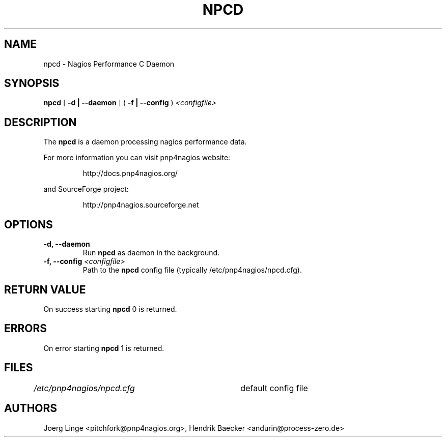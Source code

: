 .\" In .TH, FOO should be all caps, SECTION should be 1-8, maybe w/ subsection
.\" other parms are allowed: see man(7), man(1)
.\"
.\" This template provided by Tom Christiansen <tchrist@jhereg.perl.com>.
.\" 
.TH NPCD 8
.SH NAME
npcd \- Nagios Performance C Daemon
.SH SYNOPSIS
\fBnpcd\fR [ \fB\-d | \--daemon\fR ] ( \fB\-f | \--config\fR ) \fI<configfile>
.SH DESCRIPTION
The \fBnpcd\fR is a daemon processing nagios performance data.
.PP
For more information you can visit pnp4nagios website:
.IP
http://docs.pnp4nagios.org/
.PP
and SourceForge project:
.IP
http://pnp4nagios.sourceforge.net
.SH OPTIONS
.TP
\fB\-d, \--daemon
Run \fBnpcd\fR as daemon in the background.
.TP
\fB\-f, \--config\fR \fI<configfile>
Path to the \fBnpcd\fR config file (typically /etc/pnp4nagios/npcd.cfg).
.SH "RETURN VALUE"
On success starting \fBnpcd\fR 0 is returned.
.SH ERRORS
On error starting \fBnpcd\fR 1 is returned.
.SH FILES
.br
.nf
\fI/etc/pnp4nagios/npcd.cfg\fR	default config file
.SH AUTHORS
Joerg Linge <pitchfork@pnp4nagios.org>, 
Hendrik Baecker <andurin@process-zero.de>
